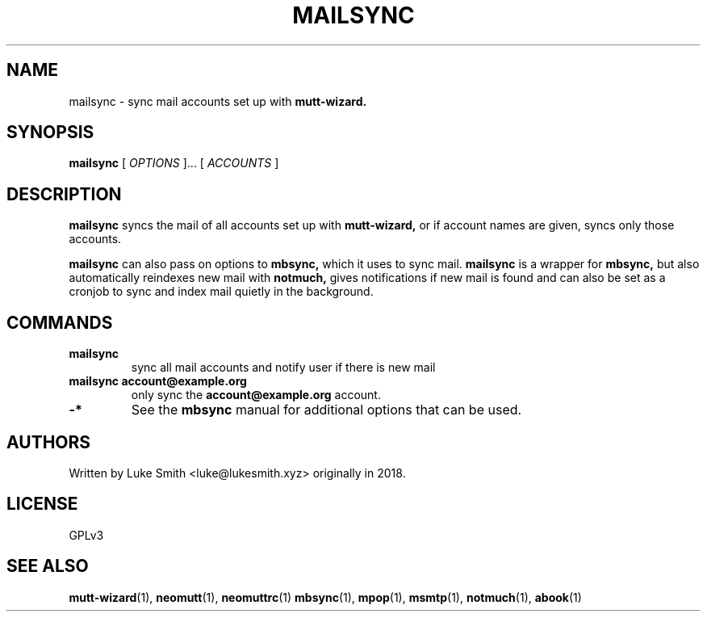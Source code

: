 .TH MAILSYNC 1
.SH NAME
mailsync \- sync mail accounts set up with
.B mutt-wizard.
.SH SYNOPSIS
.B mailsync
[
.I OPTIONS
]... [
.I ACCOUNTS
]
.SH DESCRIPTION
.B mailsync
syncs the mail of all accounts set up with
.B
mutt-wizard,
or if account names are given, syncs only those accounts.

.B
mailsync
can also pass on options to
.B
mbsync,
which it uses to sync mail.
.B
mailsync
is a wrapper for
.B mbsync,
but also automatically reindexes new mail with
.B notmuch,
gives notifications if new mail is found and can also be set as a cronjob to sync and index mail quietly in the background.
.SH COMMANDS
.TP
.B mailsync
sync all mail accounts and notify user if there is new mail
.TP
.B mailsync account@example.org
only sync the
.B account@example.org
account.
.TP
.B
-*
See the
.B
mbsync
manual for additional options that can be used.
.SH AUTHORS
Written by Luke Smith <luke@lukesmith.xyz> originally in 2018.
.SH LICENSE
GPLv3
.SH SEE ALSO
.BR mutt-wizard (1),
.BR neomutt (1),
.BR neomuttrc (1)
.BR mbsync (1),
.BR mpop (1),
.BR msmtp (1),
.BR notmuch (1),
.BR abook (1)
